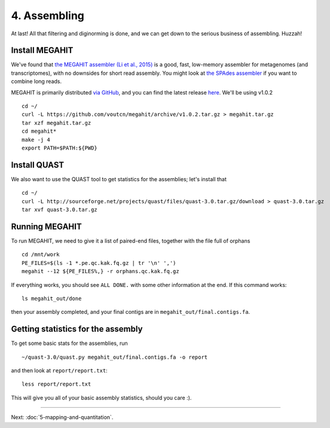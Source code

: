 =============
4. Assembling
=============

At last!  All that filtering and diginorming is done, and we can get
down to the serious business of assembling.  Huzzah!


.. shell start

Install MEGAHIT
---------------

We've found that `the MEGAHIT assembler (Li et al., 2015)
<http://www.ncbi.nlm.nih.gov/pubmed/25609793>`__ is a good, fast,
low-memory assembler for metagenomes (and transcriptomes), with no
downsides for short read assembly.  You might look at `the SPAdes
assembler <http://bioinf.spbau.ru/spades>`__ if you want to
combine long reads.

MEGAHIT is primarily distributed
`via GitHub <https://github.com/voutcn/megahit>`__, and you can
find the latest release `here <https://github.com/voutcn/megahit/releases/latest>`__.  We'll be using v1.0.2
::

   cd ~/
   curl -L https://github.com/voutcn/megahit/archive/v1.0.2.tar.gz > megahit.tar.gz
   tar xzf megahit.tar.gz
   cd megahit*
   make -j 4
   export PATH=$PATH:${PWD}

Install QUAST
-------------

We also want to use the QUAST tool to get statistics for the assemblies;
let's install that
::

   cd ~/
   curl -L http://sourceforge.net/projects/quast/files/quast-3.0.tar.gz/download > quast-3.0.tar.gz
   tar xvf quast-3.0.tar.gz

Running MEGAHIT
---------------

To run MEGAHIT, we need to give it a list of paired-end files, together
with the file full of orphans
::

   cd /mnt/work
   PE_FILES=$(ls -1 *.pe.qc.kak.fq.gz | tr '\n' ',')
   megahit --12 ${PE_FILES%,} -r orphans.qc.kak.fq.gz

If everything works, you should see ``ALL DONE.`` with some other information
at the end.  If this command works::

   ls megahit_out/done

then your assembly completed, and your final contigs are in ``megahit_out/final.contigs.fa``.

Getting statistics for the assembly
-----------------------------------

To get some basic stats for the assemblies, run
::

    ~/quast-3.0/quast.py megahit_out/final.contigs.fa -o report

and then look at ``report/report.txt``::

   less report/report.txt

This will give you all of your basic assembly statistics, should you care :).

----

Next: :doc:`5-mapping-and-quantitation`.
